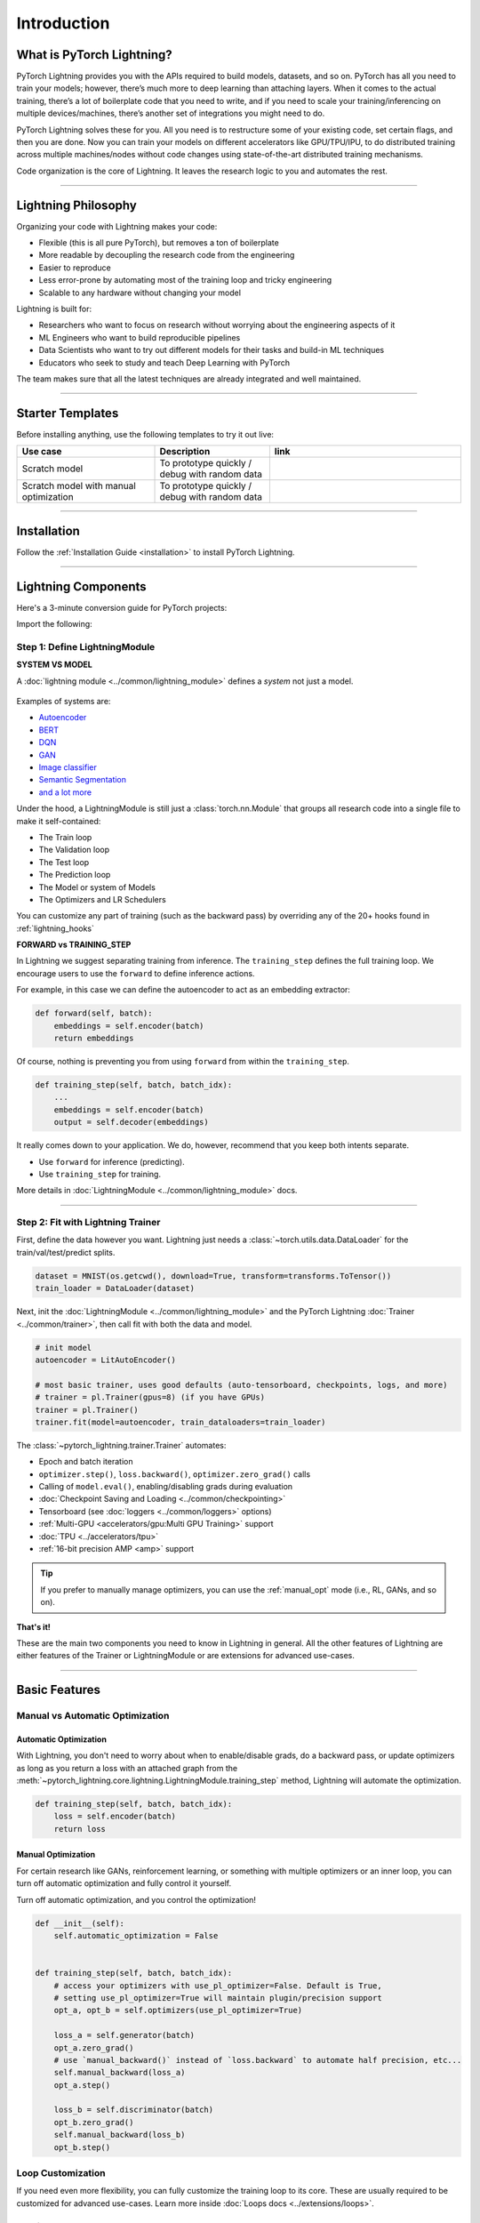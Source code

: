.. testsetup:: *

    import os
    import torch
    from torch.nn import functional as F
    from torch.utils.data import DataLoader
    from torch.utils.data import random_split
    import pytorch_lightning as pl
    from pytorch_lightning.core.datamodule import LightningDataModule
    from pytorch_lightning.core.lightning import LightningModule
    from pytorch_lightning.trainer.trainer import Trainer

.. _new_project:

############
Introduction
############

**************************
What is PyTorch Lightning?
**************************

PyTorch Lightning provides you with the APIs required to build models, datasets, and so on. PyTorch has all you need to train your models; however, there’s much more to deep learning than attaching layers. When it comes to the actual training, there’s a lot of boilerplate code that you need to write, and if you need to scale your training/inferencing on multiple devices/machines, there’s another set of integrations you might need to do.

PyTorch Lightning solves these for you. All you need is to restructure some of your existing code, set certain flags, and then you are done.
Now you can train your models on different accelerators like GPU/TPU/IPU, to do distributed training across multiple machines/nodes without code changes using state-of-the-art distributed training mechanisms.

Code organization is the core of Lightning. It leaves the research logic to you and automates the rest.

----------

********************
Lightning Philosophy
********************

Organizing your code with Lightning makes your code:

* Flexible (this is all pure PyTorch), but removes a ton of boilerplate
* More readable by decoupling the research code from the engineering
* Easier to reproduce
* Less error-prone by automating most of the training loop and tricky engineering
* Scalable to any hardware without changing your model

Lightning is built for:

* Researchers who want to focus on research without worrying about the engineering aspects of it
* ML Engineers who want to build reproducible pipelines
* Data Scientists who want to try out different models for their tasks and build-in ML techniques
* Educators who seek to study and teach Deep Learning with PyTorch

The team makes sure that all the latest techniques are already integrated and well maintained.


----------


*****************
Starter Templates
*****************

Before installing anything, use the following templates to try it out live:

.. list-table::
   :widths: 18 15 25
   :header-rows: 1

   * - Use case
     - Description
     - link
   * - Scratch model
     - To prototype quickly / debug with random data
     -
        .. raw:: html

            <div style='width:150px;height:auto'>
                <a href="https://colab.research.google.com/drive/1rHBxrtopwtF8iLpmC_e7yl3TeDGrseJL?usp=sharing>">
                    <img alt="open in colab" src="http://bit.ly/pl_colab">
                </a>
            </div>
   * - Scratch model with manual optimization
     - To prototype quickly / debug with random data
     -
        .. raw:: html

            <div style='width:150px;height:auto'>
                <a href="https://colab.research.google.com/drive/1nGtvBFirIvtNQdppe2xBes6aJnZMjvl8?usp=sharing">
                    <img alt="open in colab" src="http://bit.ly/pl_colab">
                </a>
            </div>


----------

************
Installation
************

Follow the :ref:`Installation Guide <installation>` to install PyTorch Lightning.

----------

********************
Lightning Components
********************

Here's a 3-minute conversion guide for PyTorch projects:

.. raw:: html

    <video width="100%" max-width="800px" controls autoplay muted playsinline
    src="https://pl-bolts-doc-images.s3.us-east-2.amazonaws.com/pl_docs/pl_docs_animation_final.m4v"></video>

Import the following:

.. testcode::
    :skipif: not _TORCHVISION_AVAILABLE

    import os
    import torch
    from torch import nn
    import torch.nn.functional as F
    from torchvision import transforms
    from torchvision.datasets import MNIST
    from torch.utils.data import DataLoader, random_split
    import pytorch_lightning as pl


Step 1: Define LightningModule
==============================

.. testcode::

    class LitAutoEncoder(pl.LightningModule):
        def __init__(self):
            super().__init__()
            self.encoder = nn.Sequential(nn.Linear(28 * 28, 64), nn.ReLU(), nn.Linear(64, 3))
            self.decoder = nn.Sequential(nn.Linear(3, 64), nn.ReLU(), nn.Linear(64, 28 * 28))

        def forward(self, x):
            # in lightning, forward defines the prediction/inference actions
            embedding = self.encoder(x)
            return embedding

        def training_step(self, batch, batch_idx):
            # training_step defined the train loop.
            # It is independent of forward
            x, y = batch
            x = x.view(x.size(0), -1)
            z = self.encoder(x)
            x_hat = self.decoder(z)
            loss = F.mse_loss(x_hat, y)
            # Logging to TensorBoard by default
            self.log("train_loss", loss)
            return loss

        def configure_optimizers(self):
            optimizer = torch.optim.Adam(self.parameters(), lr=1e-3)
            return optimizer


**SYSTEM VS MODEL**

A :doc:`lightning module <../common/lightning_module>` defines a *system* not just a model.

.. figure:: https://pl-bolts-doc-images.s3.us-east-2.amazonaws.com/pl_docs/model_system.png
    :width: 400

Examples of systems are:

- `Autoencoder <https://github.com/PyTorchLightning/pytorch-lightning/blob/master/pl_examples/basic_examples/autoencoder.py>`_
- `BERT <https://colab.research.google.com/github/PyTorchLightning/lightning-tutorials/blob/publication/.notebooks/lightning_examples/text-transformers.ipynb>`_
- `DQN <https://colab.research.google.com/github/PyTorchLightning/lightning-tutorials/blob/publication/.notebooks/lightning_examples/reinforce-learning-DQN.ipynb>`_
- `GAN <https://colab.research.google.com/github/PyTorchLightning/lightning-tutorials/blob/publication/.notebooks/lightning_examples/basic-gan.ipynb>`_
- `Image classifier <https://colab.research.google.com/github/PyTorchLightning/lightning-tutorials/blob/publication/.notebooks/lightning_examples/mnist-hello-world.ipynb>`_
- `Semantic Segmentation <https://github.com/PyTorchLightning/pytorch-lightning/blob/master/pl_examples/domain_templates/semantic_segmentation.py>`_
- `and a lot more <https://github.com/PyTorchLightning/lightning-tutorials/tree/publication/.notebooks/lightning_examples>`_

Under the hood, a LightningModule is still just a :class:`torch.nn.Module` that groups all research code into a single file to make it self-contained:

- The Train loop
- The Validation loop
- The Test loop
- The Prediction loop
- The Model or system of Models
- The Optimizers and LR Schedulers

You can customize any part of training (such as the backward pass) by overriding any
of the 20+ hooks found in :ref:`lightning_hooks`

.. testcode::

    class LitAutoEncoder(pl.LightningModule):
        def backward(self, loss, optimizer, optimizer_idx):
            loss.backward()

**FORWARD vs TRAINING_STEP**

In Lightning we suggest separating training from inference. The ``training_step`` defines
the full training loop. We encourage users to use the ``forward`` to define inference actions.

For example, in this case we can define the autoencoder to act as an embedding extractor:

.. code-block:: python

    def forward(self, batch):
        embeddings = self.encoder(batch)
        return embeddings

Of course, nothing is preventing you from using ``forward`` from within the ``training_step``.

.. code-block:: python

    def training_step(self, batch, batch_idx):
        ...
        embeddings = self.encoder(batch)
        output = self.decoder(embeddings)

It really comes down to your application. We do, however, recommend that you keep both intents separate.

* Use ``forward`` for inference (predicting).
* Use ``training_step`` for training.

More details in :doc:`LightningModule <../common/lightning_module>` docs.

----------

Step 2: Fit with Lightning Trainer
==================================

First, define the data however you want. Lightning just needs a :class:`~torch.utils.data.DataLoader` for the train/val/test/predict splits.

.. code-block:: python

    dataset = MNIST(os.getcwd(), download=True, transform=transforms.ToTensor())
    train_loader = DataLoader(dataset)

Next, init the :doc:`LightningModule <../common/lightning_module>` and the PyTorch Lightning :doc:`Trainer <../common/trainer>`,
then call fit with both the data and model.

.. code-block:: python

    # init model
    autoencoder = LitAutoEncoder()

    # most basic trainer, uses good defaults (auto-tensorboard, checkpoints, logs, and more)
    # trainer = pl.Trainer(gpus=8) (if you have GPUs)
    trainer = pl.Trainer()
    trainer.fit(model=autoencoder, train_dataloaders=train_loader)

The :class:`~pytorch_lightning.trainer.Trainer` automates:

* Epoch and batch iteration
* ``optimizer.step()``, ``loss.backward()``, ``optimizer.zero_grad()`` calls
* Calling of ``model.eval()``, enabling/disabling grads during evaluation
* :doc:`Checkpoint Saving and Loading <../common/checkpointing>`
* Tensorboard (see :doc:`loggers <../common/loggers>` options)
* :ref:`Multi-GPU <accelerators/gpu:Multi GPU Training>` support
* :doc:`TPU <../accelerators/tpu>`
* :ref:`16-bit precision AMP <amp>` support

.. tip:: If you prefer to manually manage optimizers, you can use the :ref:`manual_opt` mode (i.e., RL, GANs, and so on).


**That's it!**

These are the main two components you need to know in Lightning in general. All the other features of Lightning are either
features of the Trainer or LightningModule or are extensions for advanced use-cases.

-----------

**************
Basic Features
**************

Manual vs Automatic Optimization
================================

Automatic Optimization
----------------------

With Lightning, you don't need to worry about when to enable/disable grads, do a backward pass, or update optimizers
as long as you return a loss with an attached graph from the :meth:`~pytorch_lightning.core.lightning.LightningModule.training_step` method,
Lightning will automate the optimization.

.. code-block:: python

    def training_step(self, batch, batch_idx):
        loss = self.encoder(batch)
        return loss

.. _manual_opt:

Manual Optimization
-------------------

For certain research like GANs, reinforcement learning, or something with multiple optimizers
or an inner loop, you can turn off automatic optimization and fully control it yourself.

Turn off automatic optimization, and you control the optimization!

.. code-block:: python

    def __init__(self):
        self.automatic_optimization = False


    def training_step(self, batch, batch_idx):
        # access your optimizers with use_pl_optimizer=False. Default is True,
        # setting use_pl_optimizer=True will maintain plugin/precision support
        opt_a, opt_b = self.optimizers(use_pl_optimizer=True)

        loss_a = self.generator(batch)
        opt_a.zero_grad()
        # use `manual_backward()` instead of `loss.backward` to automate half precision, etc...
        self.manual_backward(loss_a)
        opt_a.step()

        loss_b = self.discriminator(batch)
        opt_b.zero_grad()
        self.manual_backward(loss_b)
        opt_b.step()


Loop Customization
==================

If you need even more flexibility, you can fully customize the training loop to its core. These are usually required to be customized
for advanced use-cases. Learn more inside :doc:`Loops docs <../extensions/loops>`.


Predict or Deploy
=================

When you're done training, you have three options to use your LightningModule for predictions.

Option 1: Sub-models
--------------------

Pull out any model inside your system for predictions.

.. code-block:: python

    # ----------------------------------
    # to use as embedding extractor
    # ----------------------------------
    autoencoder = LitAutoEncoder.load_from_checkpoint("path/to/checkpoint_file.ckpt")
    encoder_model = autoencoder.encoder
    encoder_model.eval()

    # ----------------------------------
    # to use as image generator
    # ----------------------------------
    decoder_model = autoencoder.decoder
    decoder_model.eval()


Option 2: Forward
-----------------

You can also add a forward method to do predictions however you want.

.. testcode::

    # ----------------------------------
    # using the AE to extract embeddings
    # ----------------------------------
    class LitAutoEncoder(LightningModule):
        def __init__(self):
            super().__init__()
            self.encoder = nn.Sequential(nn.Linear(28 * 28, 64))

        def forward(self, x):
            embedding = self.encoder(x)
            return embedding


    autoencoder = LitAutoEncoder()
    embedding = autoencoder(torch.rand(1, 28 * 28))


.. code-block:: python

    # -------------------------------
    # using the AE to generate images
    # -------------------------------
    class LitAutoEncoder(LightningModule):
        def __init__(self):
            super().__init__()
            self.decoder = nn.Sequential(nn.Linear(64, 28 * 28))

        def forward(self):
            z = torch.rand(1, 64)
            image = self.decoder(z)
            image = image.view(1, 1, 28, 28)
            return image


    autoencoder = LitAutoEncoder()
    image_sample = autoencoder()


Option 3: Production
--------------------

For production systems, `ONNX <https://pytorch.org/docs/stable/onnx.html>`_ or `TorchScript <https://pytorch.org/docs/stable/jit.html>`_ is much faster.
Make sure you have added a ``forward`` method or trace only the sub-models you need.

* TorchScript using :meth:`~pytorch_lightning.core.lightning.LightningModule.to_torchscript` method.

.. code-block:: python

    autoencoder = LitAutoEncoder()
    autoencoder.to_torchscript(file_path="model.pt")

* Onnx using :meth:`~pytorch_lightning.core.lightning.LightningModule.to_onnx` method.

.. code-block:: python

    autoencoder = LitAutoEncoder()
    input_sample = torch.randn((1, 28 * 28))
    autoencoder.to_onnx(file_path="model.onnx", input_sample=input_sample, export_params=True)


Using Accelerators
==================

It's easy to use CPUs, GPUs, TPUs or IPUs in Lightning. There's **no need** to change your code; simply change the :class:`~pytorch_lightning.trainer.trainer.Trainer` options.

CPU
---

.. testcode::

    # train on CPU
    trainer = Trainer()

    # train on 8 CPUs
    trainer = Trainer(num_processes=8)

    # train on 1024 CPUs across 128 machines
    trainer = pl.Trainer(num_processes=8, num_nodes=128)

GPU
---

.. code-block:: python

    # train on 1 GPU
    trainer = pl.Trainer(gpus=1)

    # train on multiple GPUs across nodes (32 gpus here)
    trainer = pl.Trainer(gpus=4, num_nodes=8)

    # train on gpu 1, 3, 5 (3 gpus total)
    trainer = pl.Trainer(gpus=[1, 3, 5])

    # Multi GPU with mixed precision
    trainer = pl.Trainer(gpus=2, precision=16)

TPU
---

.. code-block:: python

    # Train on 8 TPU cores
    trainer = pl.Trainer(tpu_cores=8)

    # Train on single TPU core
    trainer = pl.Trainer(tpu_cores=1)

    # Train on 7th TPU core
    trainer = pl.Trainer(tpu_cores=[7])

    # without changing a SINGLE line of your code, you can
    # train on TPUs using 16-bit precision
    # using only half the training data and checking validation every quarter of a training epoch
    trainer = pl.Trainer(tpu_cores=8, precision=16, limit_train_batches=0.5, val_check_interval=0.25)

IPU
---

.. code-block:: python

    # Train on IPUs
    trainer = pl.Trainer(ipus=8)


Checkpointing
=============

Lightning automatically saves your model. Once you've trained, you can load the checkpoints as follows:

.. code-block:: python

    model = LitModel.load_from_checkpoint(path_to_saved_checkpoint)

The above checkpoint contains all the arguments needed to init the model and set the state dict.
If you prefer to do it manually, here's the equivalent

.. code-block:: python

    # load the ckpt
    ckpt = torch.load("path/to/checkpoint.ckpt")

    # equivalent to the above
    model = LitModel()
    model.load_state_dict(ckpt["state_dict"])

Learn more inside :ref:`Checkpoint docs <checkpointing>`.


Data Flow
=========

Each loop (training, validation, test, predict) has three hooks you can implement:

- x_step
- x_step_end (optional)
- x_epoch_end (optional)

To illustrate how data flows, we'll use the training loop (i.e., x=training)

.. code-block:: python

    outs = []
    for batch in data:
        out = training_step(batch)
        out = training_step_end(out)
        outs.append(out)
    training_epoch_end(outs)

The equivalent in Lightning is:

.. code-block:: python

    def training_step(self, batch, batch_idx):
        prediction = ...
        return prediction


    def training_epoch_end(self, outs):
        for out in outs:
            ...

In the event you use DP or DDP2 distributed modes (i.e., split a batch across devices), check out *Training with DataParallel* section :ref:`here <lightning_module>`.
The validation, test and prediction loops have the same structure.


----------------

*******************
Optional Extensions
*******************

Check out the following optional extensions that can make your ML Pipelines more robust:

* :ref:`LightningDataModule <datamodules>`
* :ref:`Callbacks <callbacks>`
* :ref:`Logging <logging>`
* :ref:`Accelerators <accelerators>`
* :ref:`Plugins <plugins>`
* :ref:`Loops <loop_customization>`


----------------

*********
Debugging
*********

Lightning has many tools for debugging. Here is an example of just a few of them:

Limit Batches
=============

.. testcode::

    # use only 10 train batches and three val batches per epoch
    trainer = Trainer(limit_train_batches=10, limit_val_batches=3)
    # use 20% of total train batches and 10% of total val batches per epoch
    trainer = Trainer(limit_train_batches=0.2, limit_val_batches=0.1)

Overfit Batches
===============

.. testcode::

    # Automatically overfit the same batches to your model for a sanity test
    # use only 10 train batches
    trainer = Trainer(overfit_batches=10)
    # use only 20% of total train batches
    trainer = Trainer(overfit_batches=0.2)

Fast Dev Run
============

.. testcode::

    # unit test all the code - hits every line of your code once to see if you have bugs,
    # instead of waiting hours to crash somewhere
    trainer = Trainer(fast_dev_run=True)

    # unit test all the code - hits every line of your code with four batches
    trainer = Trainer(fast_dev_run=4)

Val Check Interval
==================

.. testcode::

    # run validation every 25% of a training epoch
    trainer = Trainer(val_check_interval=0.25)

.. testcode::

    # Profile your code to find speed/memory bottlenecks
    Trainer(profiler="simple")


---------------


*******************
Other Cool Features
*******************

Once you define and train your first Lightning model, you might want to try other cool features like:

- :doc:`Automatic early stopping <../common/early_stopping>`
- :ref:`Automatic truncated-back-propagation-through-time <common/lightning_module:truncated_bptt_steps>`
- :ref:`Automatically scale your batch size <advanced/training_tricks:Batch Size Finder>`
- :ref:`Automatically scale your batch size <advanced/training_tricks:Learning Rate Finder>`
- :ref:`Load checkpoints directly from S3 <common/checkpointing:Checkpoint Loading>`
- :doc:`Scale to massive compute clusters <../clouds/cluster>`
- :doc:`Use multiple dataloaders per train/val/test/predict loop <../guides/data>`
- :ref:`Use multiple optimizers to do reinforcement learning or even GANs <common/optimizers:Use multiple optimizers (like GANs)>`

Read our :doc:`Guide <../starter/introduction_guide>` to learn more with a step-by-step walk-through!


-------------


*******
Grid AI
*******

Grid AI is our native solution for large scale training and tuning on the cloud.

`Get started for free with your GitHub or Google Account here <https://www.grid.ai/>`_.


------------


*********
Community
*********

Our community of core maintainers and thousands of expert researchers is active on our
`Slack <https://join.slack.com/t/pytorch-lightning/shared_invite/zt-pw5v393p-qRaDgEk24~EjiZNBpSQFgQ>`_
and `GitHub Discussions <https://github.com/PyTorchLightning/pytorch-lightning/discussions>`_. Drop by
to hang out, ask Lightning questions or even discuss research!


-------------


***********
Masterclass
***********

We also offer a Masterclass to teach you the advanced uses of Lightning.

.. image:: ../_static/images/general/PTL101_youtube_thumbnail.jpg
    :width: 500
    :align: center
    :alt: Masterclass
    :target: https://www.youtube.com/playlist?list=PLaMu-SDt_RB5NUm67hU2pdE75j6KaIOv2
